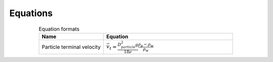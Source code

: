 .. _equations:

**************************
Equations
**************************

.. _table_dimension_table:

.. csv-table:: Equation formats
    :header: Name, Equation
    :widths: 30, 60
    :align: center

    Particle terminal velocity, :math:`\bar v_t = \frac{D_{particle}^2 g}{18 \nu} \frac{\rho_p - \rho_w}{\rho_w}`
   
